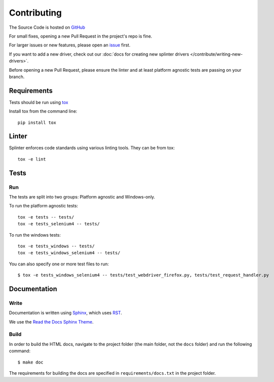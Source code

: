 .. Copyright 2012 splinter authors. All rights reserved.
   Use of this source code is governed by a BSD-style
   license that can be found in the LICENSE file.

.. meta::
    :description: Find how to contribute with splinter.
    :keywords: splinter, python, contribution, open source, testing, web application, atdd

++++++++++++
Contributing
++++++++++++

The Source Code is hosted on `GitHub <http://github.com/cobrateam/splinter>`_

For small fixes, opening a new Pull Request in the project's repo is fine.

For larger issues or new features, please open an `issue <https://github.com/cobrateam/splinter/issues>`_ first.

If you want to add a new driver, check out our :doc:`docs for creating new splinter drivers </contribute/writing-new-drivers>`.

Before opening a new Pull Request, please ensure the linter and at least platform agnostic tests are passing on your branch.

Requirements
============

Tests should be run using `tox <https://tox.wiki/en/latest/>`_

Install tox from the command line:

.. highlight:: bash

::

  pip install tox


Linter
======

Splinter enforces code standards using various linting tools. They can be from tox:

.. highlight:: bash

::

  tox -e lint


Tests
=====


Run
---

The tests are split into two groups: Platform agnostic and Windows-only.

To run the platform agnostic tests:

.. highlight:: bash

::

  tox -e tests -- tests/
  tox -e tests_selenium4 -- tests/


To run the windows tests:

.. highlight:: bash

::

  tox -e tests_windows -- tests/
  tox -e tests_windows_selenium4 -- tests/


You can also specify one or more test files to run:

.. highlight:: bash

::

  $ tox -e tests_windows_selenium4 -- tests/test_webdriver_firefox.py, tests/test_request_handler.py


Documentation
=============

Write
-----

Documentation is written using `Sphinx <http://sphinx.pocoo.org/>`_,
which uses `RST <http://docutils.sourceforge.net/rst.html>`_.

We use the `Read the Docs Sphinx Theme <https://sphinx-rtd-theme.readthedocs.io/en/latest/index.html>`_.


Build
-----

In order to build the HTML docs, navigate to the project folder
(the main folder, not the ``docs`` folder) and run the following command:

.. highlight:: bash

::

    $ make doc

The requirements for building the docs are specified in
``requirements/docs.txt`` in the project folder.
